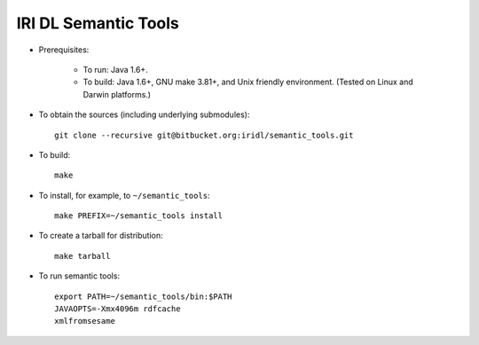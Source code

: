 IRI DL Semantic Tools
*********************

* Prerequisites:

   * To run: Java 1.6+.

   * To build: Java 1.6+, GNU make 3.81+, and Unix friendly environment. (Tested on Linux and Darwin platforms.)

* To obtain the sources (including underlying submodules)::

   git clone --recursive git@bitbucket.org:iridl/semantic_tools.git

* To build::

   make

* To install, for example, to ``~/semantic_tools``::

   make PREFIX=~/semantic_tools install

* To create a tarball for distribution::

   make tarball

* To run semantic tools::

   export PATH=~/semantic_tools/bin:$PATH
   JAVAOPTS=-Xmx4096m rdfcache
   xmlfromsesame


